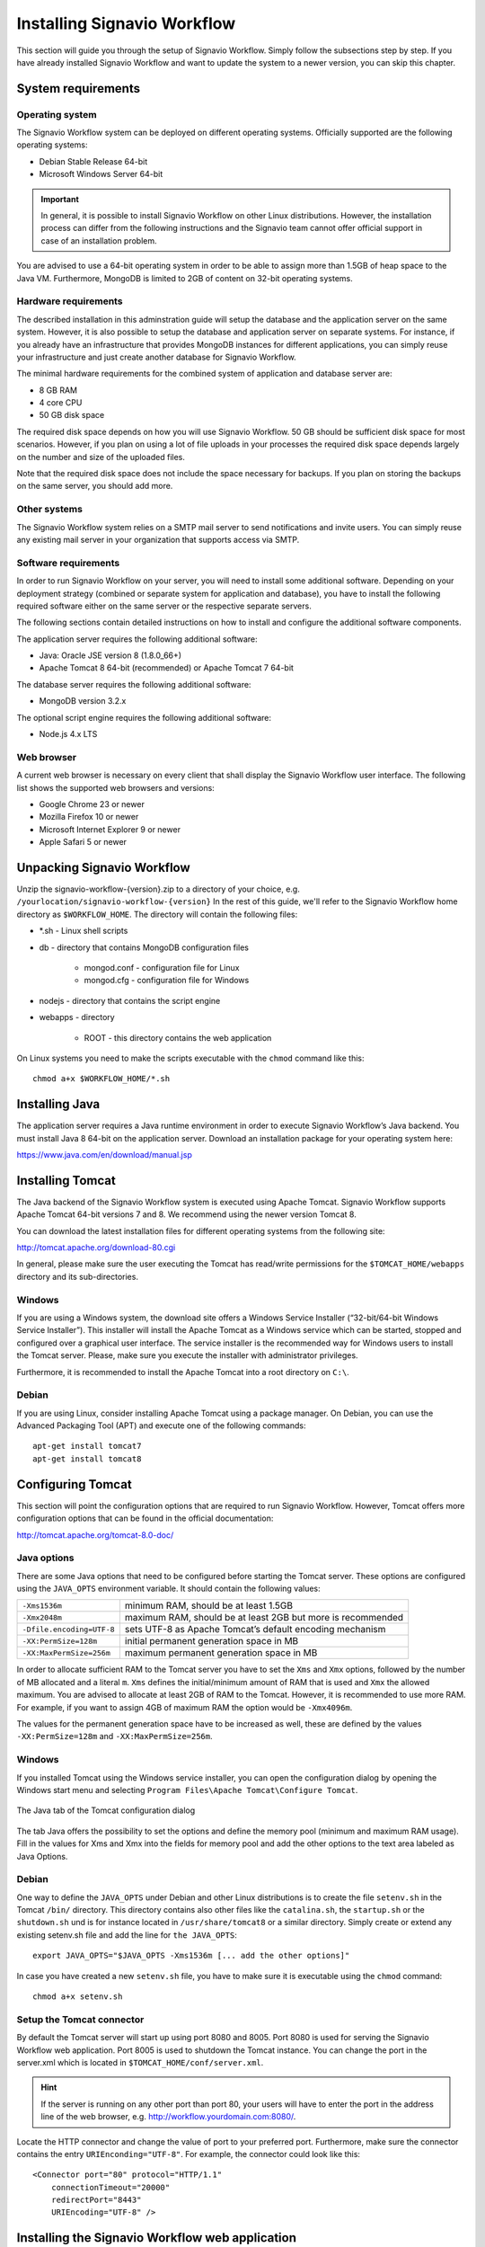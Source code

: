 Installing Signavio Workflow
============================
This section will guide you through the setup of Signavio Workflow. 
Simply follow the subsections step by step. 
If you have already installed Signavio Workflow and want to update the system to a newer version, you can skip this chapter.

System requirements
-------------------

Operating system
````````````````
The Signavio Workflow system can be deployed on different operating systems. 
Officially supported are the following operating systems:

* Debian Stable Release 64-bit
* Microsoft Windows Server 64-bit

.. important:: In general, it is possible to install Signavio Workflow on other Linux distributions. However, the installation process can differ from the following instructions and the Signavio team cannot offer official support in case of an installation problem.

You are advised to use a 64-bit operating system in order to be able to assign more than 1.5GB of heap space to the Java VM. 
Furthermore, MongoDB is limited to 2GB of content on 32-bit operating systems.

Hardware requirements
`````````````````````
The described installation in this adminstration guide will setup the database and the application server on the same system. 
However, it is also possible to setup the database and application server on separate systems. 
For instance, if you already have an infrastructure that provides MongoDB instances for different applications, you can simply reuse your infrastructure and just create another database for Signavio Workflow.

The minimal hardware requirements for the combined system of application and database server are:

* 8 GB RAM
* 4 core CPU
* 50 GB disk space

The required disk space depends on how you will use Signavio Workflow. 
50 GB should be sufficient disk space for most scenarios. 
However, if you plan on using a lot of file uploads in your processes the required disk space depends largely on the number and size of the uploaded files.

Note that the required disk space does not include the space necessary for backups. 
If you plan on storing the backups on the same server, you should add more.

Other systems
`````````````
The Signavio Workflow system relies on a SMTP mail server to send notifications and invite users. 
You can simply reuse any existing mail server in your organization that supports access via SMTP. 

Software requirements
`````````````````````
In order to run Signavio Workflow on your server, you will need to install some additional software. 
Depending on your deployment strategy (combined or separate system for application and database), you have to install the following required software either on the same server or the respective separate servers. 

The following sections contain detailed instructions on how to install and configure the additional software components.

The application server requires the following additional software:

* Java: Oracle JSE version 8 (1.8.0_66+)
* Apache Tomcat 8 64-bit (recommended) or Apache Tomcat 7 64-bit

The database server requires the following additional software:

* MongoDB version 3.2.x

The optional script engine requires the following additional software:

* Node.js 4.x LTS

.. _supported-browsers:

Web browser
```````````
A current web browser is necessary on every client that shall display the Signavio Workflow user interface. 
The following list shows the supported web browsers and versions:

* Google Chrome 23 or newer
* Mozilla Firefox 10 or newer
* Microsoft Internet Explorer 9 or newer
* Apple Safari 5 or newer

Unpacking Signavio Workflow
---------------------------
Unzip the signavio-workflow-{version}.zip to a directory of your choice, e.g. ``/yourlocation/signavio-workflow-{version}``
In the rest of this guide, we'll refer to the Signavio Workflow home directory as ``$WORKFLOW_HOME``\ .
The directory will contain the following files:

* \*.sh - Linux shell scripts 
* db - directory that contains MongoDB configuration files

    * mongod.conf - configuration file for Linux
    * mongod.cfg - configuration file for Windows

* nodejs - directory that contains the script engine
* webapps - directory 

    * ROOT - this directory contains the web application

On Linux systems you need to make the scripts executable with the ``chmod`` command like this: ::

    chmod a+x $WORKFLOW_HOME/*.sh

.. _install-java:

Installing Java
---------------
The application server requires a Java runtime environment in order to execute Signavio Workflow’s Java backend.
You must install Java 8 64-bit on the application server. 
Download an installation package for your operating system here:

https://www.java.com/en/download/manual.jsp

.. _install-tomcat:

Installing Tomcat
-----------------
The Java backend of the Signavio Workflow system is executed using Apache Tomcat.
Signavio Workflow supports Apache Tomcat 64-bit versions 7 and 8.
We recommend using the newer version Tomcat 8. 

You can download the latest installation files for different operating systems from the following site:

http://tomcat.apache.org/download-80.cgi

In general, please make sure the user executing the Tomcat has read/write permissions for the ``$TOMCAT_HOME/webapps`` directory and its sub-directories.

Windows
```````
If you are using a Windows system, the download site offers a Windows Service Installer (“32-bit/64-bit Windows Service Installer”). 
This installer will install the Apache Tomcat as a Windows service which can be started, stopped and configured over a graphical user interface. 
The service installer is the recommended way for Windows users to install the Tomcat server. 
Please, make sure you execute the installer with administrator privileges.

Furthermore, it is recommended to install the Apache Tomcat into a root directory on ``C:\``\ .

Debian
``````
If you are using Linux, consider installing Apache Tomcat using a package manager.
On Debian, you can use the Advanced Packaging Tool (APT) and execute one of the following commands: ::

    apt-get install tomcat7
    apt-get install tomcat8

Configuring Tomcat
------------------
This section will point the configuration options that are required to run Signavio Workflow. 
However, Tomcat offers more configuration options that can be found in the official documentation:

http://tomcat.apache.org/tomcat-8.0-doc/

Java options
````````````
There are some Java options that need to be configured before starting the Tomcat server. 
These options are configured using the ``JAVA_OPTS`` environment variable. 
It should contain the following values:

+---------------------------+-----------------------------------------------------------------+
| ``-Xms1536m``             | minimum RAM, should be at least 1.5GB                           |
+---------------------------+-----------------------------------------------------------------+
| ``-Xmx2048m``             | maximum RAM, should be at least 2GB but more is recommended     |
+---------------------------+-----------------------------------------------------------------+
| ``-Dfile.encoding=UTF-8`` | sets UTF-8 as Apache Tomcat’s default encoding mechanism        |
+---------------------------+-----------------------------------------------------------------+
| ``-XX:PermSize=128m``     | initial permanent generation space in MB                        |
+---------------------------+-----------------------------------------------------------------+
| ``-XX:MaxPermSize=256m``  | maximum permanent generation space in MB                        |
+---------------------------+-----------------------------------------------------------------+

In order to allocate sufficient RAM to the Tomcat server you have to set the ``Xms`` and ``Xmx`` options, followed by the number of MB allocated and a literal ``m``. 
``Xms`` defines the initial/minimum amount of RAM that is used and ``Xmx`` the allowed maximum. 
You are advised to allocate at least 2GB of RAM to the Tomcat. 
However, it is recommended to use more RAM. For example, if you want to assign 4GB of maximum RAM the option would be ``-Xmx4096m``\ .

The values for the permanent generation space have to be increased as well, these are defined by the values ``-XX:PermSize=128m`` and ``-XX:MaxPermSize=256m``\ .

Windows
```````
If you installed Tomcat using the Windows service installer, you can open the configuration dialog by opening the Windows start menu and selecting ``Program Files\Apache Tomcat\Configure Tomcat``\ .

.. figure:: _static/images/Configure_Tomcat_Windows.png
    :align: center
    :scale: 70%

    The Java tab of the Tomcat configuration dialog

The tab Java offers the possibility to set the options and define the memory pool (minimum and maximum RAM usage). 
Fill in the values for Xms and Xmx into the fields for memory pool and add the other options to the text area labeled as Java Options.

Debian
``````
One way to define the ``JAVA_OPTS`` under Debian and other Linux distributions is to create the file ``setenv.sh`` in the Tomcat ``/bin/`` directory. 
This directory contains also other files like the ``catalina.sh``\ , the ``startup.sh`` or the ``shutdown.sh`` und is for instance located in ``/usr/share/tomcat8`` or a similar directory.
Simply create or extend any existing setenv.sh file and add the line for ``the JAVA_OPTS``\ : ::

    export JAVA_OPTS="$JAVA_OPTS -Xms1536m [... add the other options]"

In case you have created a new ``setenv.sh`` file, you have to make sure it is executable using the ``chmod`` command: ::

    chmod a+x setenv.sh

Setup the Tomcat connector
``````````````````````````
By default the Tomcat server will start up using port 8080 and 8005. 
Port 8080 is used for serving the Signavio Workflow web application. Port 8005 is used to shutdown the Tomcat instance. 
You can change the port in the server.xml which is located in ``$TOMCAT_HOME/conf/server.xml``\ .

.. hint:: If the server is running on any other port than port 80, your users will have to enter the port in the address line of the web browser, e.g. http://workflow.yourdomain.com:8080/\ .

Locate the HTTP connector and change the value of port to your preferred port.
Furthermore, make sure the connector contains the entry ``URIEnconding="UTF-8"``\ .
For example, the connector could look like this:

::

    <Connector port="80" protocol="HTTP/1.1" 
        connectionTimeout="20000" 
        redirectPort="8443" 
        URIEncoding="UTF-8" />

Installing the Signavio Workflow web application
------------------------------------------------
The Signavio Workflow web application, which can be found in the directory ``$WORKFLOW_HOME/workflow/ROOT``, needs to be copied to the Tomcat’s ``webapps`` directory.
Remove any files and directories that are located in ``$TOMCAT_HOME/webapps`` and copy the ``ROOT`` directory to ``$TOMCAT_HOME/webapps/``\ .

The Signavio Workflow application needs to run as the ROOT application in the Tomcat.
Running it in parallel with another application that requires to run as the ROOT application in the same Tomcat is currently not possible.

.. _install-mongodb:

Installing MongoDB
------------------
MongoDB is currently the only database system that Signavio Workflow supports.
If you already have an infrastructure that can provide a MongoDB version 3.2.x instance, simply create a new instance for Signavio Workflow and skip to :ref:`configure-mongodb`.
Otherwise continue with the installation instructions.

General information about installing MongoDB on different operating systems can be found at:

https://docs.mongodb.org/manual/installation/

There are two versions of MongoDB, *MongoDB Community Edition* and *MongoDB Enterprise*. 
*MongoDB Community Edition* can be used free of charge even in a commercial context, whereas *MongoDB Enterprise* is a commercial product that offers additional tooling and support.
You can use either version with Signavio Workflow.

In case you are using Linux, you have the possibilities to install MongoDB using either a package manager like ``apt-get`` or downloading the binaries directly. 
It is recommened to use the package manager because it will also setup scripts that allow you to start and stop the server easily. 
However, you have to make sure the correct version is installed. :ref:`install-mongodb-debian` explains in more details how to setup MongoDB on Debian and might work as an example for other Linux distributions.

Remarks for downloading the binaries
````````````````````````````````````
You can find a version of MongoDB for your operating system here: 

https://www.mongodb.org/downloads

Please, make sure to download the 64-bit version of MongoDB.
The 32-bit version is limited to 2GB of stored content and cannot therefore be used in production systems.

Windows
```````
Windows requires you to download the binaries. 
Consider the remarks of the last subsection when doing so. 
If you are using any version older than Windows Server 2008 R2, you have to download the 64-bit legacy release. 

You can find more details about installing MongoDB on Windows in the documentation:

https://docs.mongodb.org/manual/tutorial/install-mongodb-on-windows/

When you finished downloading MongoDB follow the next steps:

#. Start the installation by double-clicking the downloaded MongoDB ``.msi`` and following the instructions.

    * You can select another install directory, e.g. ``C:\MongoDB``, if you choose the *Custom* installation option.

#. Create a data directory for the MongoDB files, e.g. ``C:\MongoDB\data``\ . 

    * This directory will need the most disk space. Make sure the drive has sufficient disk space.

#. Create a logs directory for the MongoDB log files, e.g. ``C:\MongoDB\logs``\ .
#. Copy the file ``$WORKFLOW_HOME\db\mongod.cfg`` to your MongoDB directory ``C:\MongoDB\mongod.cfg`` and edit the file.

    * The ``dbPath`` under ``storage`` must contain the absolute path to the data directory, e.g. ``C:\MongoDB\data``\ .
    * The ``path`` under ``systemLog`` must contain the absolute path to the log file, e.g. ``C:\MongoDB\logs\mongodb.log``\ . The log file will be created once MongoDB is started.
    * The configuration file needs to be in a valid `YAML <http://yaml.org>`_ format. You can use an online checker like `YAML Lint <http://www.yamllint.com/>`_ to verify the validity.
    * See :ref:`configure-mongodb` for more information about the other configuration values.

#. Open the command line ``cmd`` with administrative privileges and execute the following command. Make sure to use absolute paths and replace them with the matching ones on your system.

    * ``C:\MongoDB\bin\mongod.exe --config C:\MongoDB\mongod.cfg --install``
    * The command line should tell you that the service MongoDB was properly created.
    * You can unregister the service again by executing: ``C:\MongoDB\bin\mongod.exe --remove``
    * The registered service should start MongoDB automatically on startup of Windows.

#. You can now start MongoDB by executing the following command: ``net start MongoDB``
    
    * You can stop MongoDB by calling: ``net stop MongoDB``
    * The service is also listed in the services window that can be opened by running ``services.msc``\ .

.. _install-mongodb-debian:

Debian
``````
If you are installing MongoDB on a Debian system, you are advised to use the method described in the MongoDB configuration:

https://docs.mongodb.org/manual/tutorial/install-mongodb-on-debian/

For convenience, the script ``$WORKFLOW_HOME/mongodb.install.debian.sh`` wraps the necessary commands for installing the correct version of MongoDB on *Debian 7 Wheezy* using ``apt-get``.
Simply execute it from the command line by opening ``$WORKFLOW_HOME`` and calling: ::

    sudo ./mongodb.install.debian.sh

This will add the MongoDB repositories to your package sources and install the version 3.2.x of MongoDB.
Note that this script only works with Debian 7 Wheezy.
You can now simply start and stop the MongoDB server by calling ::

    sudo /etc/init.d/mongod start

or ::

    sudo /etc/init.d/mongod stop

The server will use the default configuration file ``/etc/mongod.conf``\ . 
See the next subsection for more information on how to configure MongoDB for Signavio Workflow and create the required user. 
Note that the installation probably already started the MongoDB server. 
You will need to restart the MongoDB server after you edit the configuration.

.. _configure-mongodb:

Configuring MongoDB
-------------------
In order to run MongoDB properly, some configuration options have to be defined. 
The easiest solution is to create a configuration file and link this configuration file when starting MongoDB with the ``--config`` option.
The MongoDB configuration uses the `YAML <http://yaml.org>`_ format, you can use an online checker like `YAML Lint <http://www.yamllint.com/>`_ to verify that your configuration file has the proper format.

If you installed MongoDB under Windows using the method in the last section, you have already copied the predefined configuration file and adjusted the values for ``dbPath`` and ``systemLog`` ``path`` to your system. Then your configuration file already contains all necessary values.

If you installed MongoDB under Linux using ``apt-get``, e.g. by following the instructions in the last section, there should be a ``/etc/mongod.conf`` configuration file. 
Edit this configuration file. The ``dbPath``, ``systemLog`` ``path`` properties should already be defined. It is recommened to set the ``logAppend`` property to ``true`` and the ``authorization`` property to ``enabled``.

In any other case make sure the configuration file contains the following properties. ::

    systemLog:
      destination: file
      path: /var/log/mongodbdb/mongodb.log
      logAppend: true
    storage:
      dbPath: /var/lib/mongodb
    security:
      authorization: enabled

.. tabularcolumns:: |p{3cm}|p{12cm}|

+-------------------+------------------------------------------------------------------------------------------------------------------------------------------------------------------+
| ``dbPath``        | Defines the directory where the database files are stored.                                                                                                       | 
+-------------------+------------------------------------------------------------------------------------------------------------------------------------------------------------------+
| ``path``          | Defines the file that will contain the logging output.                                                                                                           |
+-------------------+------------------------------------------------------------------------------------------------------------------------------------------------------------------+
| ``logAppend``     | Indicates that new logs will be appended to an existing log file after restarting the server, if set to true.                                                    |
+-------------------+------------------------------------------------------------------------------------------------------------------------------------------------------------------+
| ``authorization`` | (optional) Turns authentication on, if set to ``enabled``. It is advised to turn authentication on in case the MongoDB instance can be accessed over the network.|
+-------------------+------------------------------------------------------------------------------------------------------------------------------------------------------------------+

If you have installed MongoDB on Debian using a package manager, the default configuration file will probably contain the following entry: ::

    net:
      bindIp: 127.0.0.1

This setting tells MongoDB to only bind to the local interface and reject remote connections.
If you plan to install MongoDB and Tomcat on different machines, you must update this setting and either remove it or add the IP interface MongoDB should bind to, in order to listen for incoming connections.
This value can contain a comma separated list of IPs and should NOT contain the IP address of the application server.

For more configuration options, see https://docs.mongodb.org/manual/reference/configuration-options/\ .

.. _add-mongodb-user:

Add a database user for Signavio Workflow
`````````````````````````````````````````
Signavio Workflow requires a MongoDB user in the admin database that has the following roles:

.. tabularcolumns:: |p{5cm}|p{10cm}|

========================    ========================
``dbAdminAnyDatabase``
``readWriteAnyDatabase``
``clusterAdmin``            This role will allow you to list all databases. This becomes necessary if you plan on using the user credentials when editing any database content with a tool like Robomongo. Furthermore, it is necessary for creating backups.
``userAdminAnyDatabase``    This role is required for backups.
========================    ========================

The user will access the databases for Signavio Workflow. 
Signavio Workflow will create two databases, one for the user and workflow data, and one for uploaded files. 
The name of the first database can be configured in the Signavio Workflow configuration file. The name of the second database is derived from the name of the first one by adding “-files”. For instance, if you define the database name “signavio”, the databases “signavio” and “signavio-files” will be created.

In general, if you want to create a new user in MongoDB you will need to authenticate with an existing user that has the role userAdmin or userAdminAnyDatabase. 
There is an exception for a fresh MongoDB setup. 
It will allow you to create the first user from localhost without any authentication. 
The following examples will show you how to create a new user using the credentials of an admin user and how to do it without any credentials in case of a new MongoDB.

In order to add a new user to MongoDB, the MongoDB server has to be running. 
The following subsections will show you how to create the Signavio Workflow database user using the command line. 

Windows
^^^^^^^

#. Open the command cmd and go to your MongoDB\bin directory, e.g. by executing: ``cd C:\MongoDB\bin``
#. If you have an admin user, create the Signavio Workflow user by executing: 

    * ``mongo.exe admin -u admin -p <enterYourAdminPasswordHere> --eval "db.createUser( { user: 'signavio', pwd: '<enterSignavioPasswordHere>', roles: ['dbAdminAnyDatabase', 'readWriteAnyDatabase', 'clusterAdmin', 'userAdminAnyDatabase'] } )"``
    * Replace <enterAdminPasswordHere> with the password, you have defined for the admin user.
    * Replace <enterSignavioPasswordHere> with the password for the new Signavio Workflow user. As you can see the user name is signavio.

#. If you have a new MongoDB and no admin user, create the Signavio Workflow user by executing:
    
    * ``mongo.exe admin --eval "db.createUser( { user: 'signavio', pwd: '<enterSignavioPasswordHere>', roles: ['dbAdminAnyDatabase', 'readWriteAnyDatabase', 'clusterAdmin', 'userAdminAnyDatabase'] } )"``
    * Replace <enterSignavioPasswordHere> with the password for the new Signavio Workflow user. As you can see the user name is signavio.

#. You can verify the creation of the new Signavio Workflow user by executing:
    
    * ``mongo.exe admin -u signavio -p <enterSignavioPasswordHere> --eval "db.getUser('signavio');"``
    * On the command line you will see the user information including the four assigned roles.

Debian
^^^^^^
If you have installed MongoDB using a package manager, the binaries should be available on the path. Otherwise, open the directory with the MongoDB binary files and follow the instructions.

#. If you have an admin user, create the Signavio Workflow user by executing: 

    * ``mongo admin -u admin -p <enterYourAdminPasswordHere> --eval "db.createUser( { user: 'signavio', pwd: '<enterSignavioPasswordHere>', roles: ['dbAdminAnyDatabase', 'readWriteAnyDatabase', 'clusterAdmin', 'userAdminAnyDatabase'] } )"``
    * Replace <enterAdminPasswordHere> with the password, you have defined for the admin user.
    * Replace <enterSignavioPasswordHere> with the password for the new Signavio Workflow user. As you can see the user name is signavio.

#. If you have a new MongoDB and no admin user, create the Signavio Workflow user by executing:
    
    * ``mongo admin --eval "db.createUser( { user: 'signavio', pwd: '<enterSignavioPasswordHere>', roles: ['dbAdminAnyDatabase', 'readWriteAnyDatabase', 'clusterAdmin', 'userAdminAnyDatabase'] } )"``
    * Replace <enterSignavioPasswordHere> with the password for the new Signavio Workflow user. As you can see the user name is signavio.

#. You can verify the creation of the new Signavio Workflow user by executing:
    
    * ``mongo admin -u signavio -p <enterSignavioPasswordHere> --eval "db.getUser('signavio');"``
    * On the command line you will see the user information including the four assigned roles.

Once the Signavio Workflow user is created, its credentials have to be added to the Signavio Workflow configuration file to the ``effektif.mongodb.username`` and ``effektif.mongodb.password`` properties. 
Section :ref:`update-effektif-configuration` explains how to update the configuration file.

Backup and restore
``````````````````
You are advised to do regular backups of the MongoDB database to prevent a complete data loss in case of a system failure. The Signavio Workflow system will NOT backup the user data on its own. 
The :ref:`backup` section explains in detail how to set up backups for MongoDB properly. 
The :ref:`restore` section explains how you can restore an older version of the user data from a backup.

Installing Node.js
------------------
.. important:: You only need to install and configure Node.js if you purchased a version of Signavio Workflow which allows you to use JavaScript tasks.

Node.js is a runtime environment for JavaScript which is used by Signavio Workflow to execute custom JavaScript tasks created by the user.
We recommend using the Node.js LTS (Long Term Support) version 4.x.

Windows
```````
For Windows there is a comfortable installer to setup Node.js.

#. Go to https://nodejs.org/en/download/
#. Selected the LTS version.
#. Download the *Windows Installer (.msi)* for your Windows version.
#. Execute the downloaded installer and follow installation guide.

Debian
``````
The Node.js site offers additional documentation for setting up Node.js on Debian using the package manager APT:

https://nodejs.org/en/download/package-manager/#debian-and-ubuntu-based-linux-distributions

Please, make sure to install the LTS version of Node.js.

:: _install-script-engine:

Installing the Signavio Workflow Script Engine
----------------------------------------------
.. important:: You only need to install and configure the Script Engine if you purchased a version of Signavio Workflow which allows you to use JavaScript tasks.

The Signavio Workflow Script Engine uses Node.js to execute JavaScript tasks within a workflow and an embedded HTTP server to communicate with the Signavio Workflow web application.
You can either install the Script Engine on the same machine as the Signavio Workflow web application or on a separate machine.
However, if you use separate machine to run the script engine, you have to make sure the web application can connect over HTTP to the configured port of the script engine.
In order to install the script engine, follow these instructions:

#. Create new local directory for the script engine, e.g. ``C:\Program Files\Script Engine`` or ``/var/lib/script-engine``.

    * We will refer to this directory as ``$SCRIPT_ENGINE_HOME``.

#. Copy the content of the directory ``$WORKFLOW_HOME/nodejs/`` to your newly created directory.

    * You should find the file ``server.js`` directly within your directory: ``$SCRIPT_ENGINE_HOME/server.js``.

#. Open ``$SCRIPT_ENGINE_HOME/configuration.onpremise.js`` and edit the values for the port and log files.

    * Ensure that the port for the script engine is not used by any other application.

#. Add the URL of the script engine to the Signavio Workflow configuration file, see :ref:`update-effektif-configuration` for more information.
    
    * If you run the script engine on the same machine as the web application and use the default port the URL will be ``http://localhost:8081``.

The configuration file offers the following options:

=====================   ==================================================================
``port``                Defines the port the script engine will bind to and listen for incoming HTTP requests.
``log`` ``file``        Defines the location and name of the script engine log file. You can an absolute or relative path. By default, the log files are stored in the same directory as the script engine.
``log`` ``errorFile``   Defines the location and name of the script engine error log file.
=====================   ==================================================================

After the successful setup you can start the script engine by opening the ``$SCRIPT_ENGINE_HOME`` directory on a command line and executing the following command ::
    
    node server.js


Wrapping the Script Engine into a service
`````````````````````````````````````````
The script engine can be executed as shown above by running the command on a command line. 
However, it might be useful for production systems to run the script engine as a service or daemon. 
The following sub sections describe one possibility for each supported operating system which can be used the accomplish this goal.
Note, Signavio offers no support for any usage of third-party tools. 
Use them at your discretion.

Windows
^^^^^^^
For Windows there are several software tools which allow you to wrap a script into a service and monitor the execution. 
The `Non-Sucking Service Manager <http://nssm.cc/>`_ (NSSM) is such a free tool which allows you to wrap any executable into a Windows service.

#. Download NSSM from http://nssm.cc/download
#. Create a new local installation directory for NSSM, e.g. ``C:\Program Files\NSSM``.
#. Unzip the downloaded file and copy either the 64-bit ``win64\nssm.exe`` or the 32-bit ``win32\nssm.exe`` file to your new local directory.
#. Add the installation directory of NSSM to the environment variable ``PATH`` in the Windows system settings.

    * This is necessary to use the ``nssm`` executable on the command line without an absolute path.

#. Open the command line ``CMD`` with adminstrator privileges.
#. Execute ``nssm install script-engine``.
#. The NSSM configuration dialog open
#. In the *Application* tab fill in the following information:

    * *Path*: the path to the Node.js .exe file, e.g. ``C:\Program Files\nodejs\node.exe``
    * *Startup directory*: the value of ``$SCRIPT_ENGINE_HOME``, e.g. ``C:\Program Files\Script Engine``.
    * *Arguments*: the exact value ``server.js``
    .. image:: _static/images/nssm/nssm01.png
        :align: center

#. In the *Details* tab fill in the following information:

    * *Display name*: the name of the service shown in ``services.msc``
    * *Description*: a description which will help you to recognise the service
    * *Startup type*: choose if the service shall start automatically on startup or if you want to start it manually
    .. image:: _static/images/nssm/nssm02.png
        :align: center    

#. Fill in any other service configuration settings you deem appropriate for your system in the other tabs.
#. Click on *Install service*.

Now you can start the script engine with the following command: ::
    
    nssm start script-engine

You can check the status of the script engine by executing: ::

    nssm status script-engine

In order to stop the script engine again, execute the following command: ::

    nssm stop script-engine

While it is running, you can open your browser and go to the URL you have configured for the script engine, by default this ``http://localhost:8081``.
If the engine is running, you will a blank page with this content: ``{}``

Besides using ``nssm`` on the command line, you will find a new service when you open the ``services.msc``.
The script engine will show up under the name you configured as display name.
You can start and stop the script engine from here as well.

Linux
^^^^^
On Linux this task is usually accomplished with Init scripts using the respective Init system of your Linux distribution. 
Because there are several different Init systems, Signavio will not provide a template.
However, if you don't already have a template, you can find lots of matching templates for your Init system on the internet.

As mentioned before, the script engine can be started from within ``$SCRIPT_ENGINE_HOME`` by executing: ::

    node server.js

You have to ensure your Init script starts the Node.js executable ``node`` and uses the JavaScript file ``$SCRIPT_ENGINE_HOME/server.js`` as an argument.
Note, if you use a restricted user to execute the command, make sure the user has appropriate access to the ``$SCRIPT_ENGINE_HOME`` directory.

.. _configure-effektif:

Configuring Signavio Workflow
-----------------------------

.. _install-license:

Install the license file
````````````````````````
Along with the Signavio Workflow application you have received the Signavio Workflow license file license.xml. 
Before you can start the Signavio Workflow system, you have to add the license file to the application.
Therefore, copy the license file into the directory ``$TOMCAT_HOME/webapps/ROOT/WEB-INF/classes``\ . 
The Signavio Workflow system will check your license file on startup and setup the defined number of licenses.

.. _update-effektif-configuration:

Update the Signavio Workflow configuration file
```````````````````````````````````````````````
Before you can start Signavio Workflow for the first time, you need to configure some mandatory properties in the Signavio Workflow configuration file. 
Make sure you have copied the Signavio Workflow web application to the Tomcat’s webapps directory before continuing. 
The configuration file can be found here ``$TOMCAT_HOME/webapps/ROOT/WEB-INF/classes/effektif-onpremise.properties``\ . 

The configuration file is a property file that contains one configuration option per line and key and value are separated by a ``=``.
Every line that starts with a ``#`` is commented out and will not be used.

In general, the configuration allows to configure the base URL of the Signavio Workflow system, the mail server, the database connection and integrations with third party systems (e.g. Signavio).
If you installed the Signavio Workflow Script Engine, you need to configure the URL to the script engine as well. As described in :ref:`install-script-engine` the URL derives from the domain (``localhost`` for the same machine) and port the script engine is running on. 

.. tabularcolumns:: |p{6cm}|p{9cm}|

==================================  =============================
``effektif.baseUrl``                (Required) The IP address or server name (including the port) of the server running the Signavio Workflow Tomcat application server. E.g. http://workflow.yourdomain.com:8080\ . If the server is running on port 80, the port can be omitted.
``effektif.smtp.host``              (Required) The IP address or server name of the outgoing email server.
``effektif.smtp.port``              The port on which the outgoing SMTP server listens
``effektif.smtp.ssl``               If SSL should be used ( true or false )
``effektif.smtp.tls``               If TLS should be used ( true or false )
``effektif.smtp.user``              The username for authentication
``effektif.smtp.password``          The password for authentication
``effektif.mail.from``              This email address is used as the sender when the Signavio Workflow system sends out notifications.
``effektif.mongodb.servers``        A comma-separated list of MongoDB servers (hostnames). If you have MongodDB running on the same server as Tomcat, the default value of localhost is okay.
``effektif.mongodb.username``       The Signavio Workflow MongoDB user name. If you created the user following the instructions in this guide, the name is ``signavio``.
``effektif.mongodb.password``       The password of the Signavio Workflow MongoDB user. This is the password you defined during user creation.
``effektif.mongodb.database``       The name of the database Signavio Workflow should use. The default value ``signavio`` is okay.
``effektif.javascript.server.url``  (Optional) The URL of the Signavio Workflow Script Engine, e.g. ``http://localhost:8081``\ .
==================================  =============================

The following properties are only relevant if your Signavio Workflow installation is connected to your Signavio installation. ::

    effektif.com.effektif.model.service.signavio.SignavioAuthenticationProvider.
        serviceBaseUrl
    effektif.com.effektif.model.service.signavio.SignavioAuthenticationProvider.
        clientId
    effektif.com.effektif.model.service.signavio.SignavioAuthenticationProvider.
        clientSecret

See :ref:`signavio-integration` for more information on how to set up the integration.

Configure logging
`````````````````
The Signavio Workflow system has its own application log file ``effektif.log``\ . 
You need to define the directory where this log file is stored. 
The directory is specified in the file ``$TOMCAT_HOME/webapps/ROOT/WEB-INF/classes/logback.xml``\ . 
Open the file and update the following line: ::

    <property name="LOG_DIR" value="./log"/>

The value should contain an absolute path. 
Make sure the user executing Tomcat has the required read / write permissions for the directory. 

On Windows it necessary to escape all "\\". An example value could like this: ``"C:\\Logs\\Signavio"``\ .

This configuration file also enables you to change the log level in this file. 
By default, the log level is INFO. 
However, in a scenario where you require official support, you will be asked to set the log level to DEBUG. 
In order to so, update the following: ::

    <root level="INFO">

Change it to: ::

    <root level="DEBUG">

You will need to restart the Tomcat server for the changes to take effect. 
You can find more detailed information on how to start the Tomcat server in the next section.

The log file is configured to do a roll over. 
Every day, a new log file is created which contains a timestamp in the filename similar to ``effektif-2014-10-09.log``\ . 
The most recent log entries can still be found in the file effektif.log. 
After 30 days, the log files will be removed automatically. 

